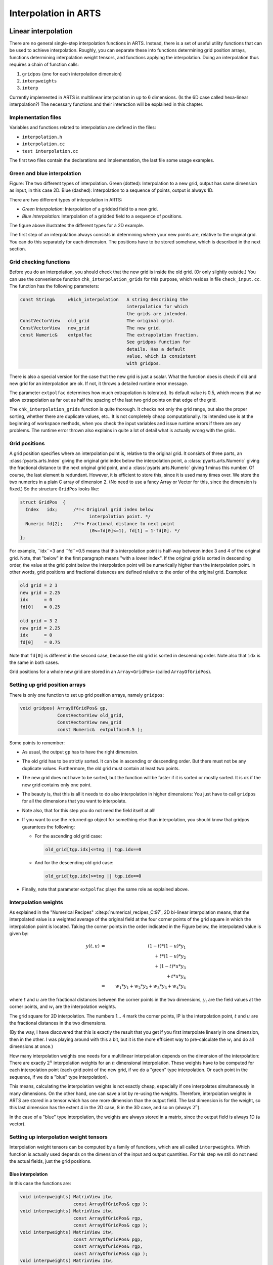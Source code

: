 Interpolation in ARTS
#####################

Linear interpolation
====================

There are no general single-step interpolation functions in ARTS.
Instead, there is a set of useful utility functions that can be used
to achieve interpolation. Roughly, you can separate these into
functions determining grid position arrays, functions determining
interpolation weight tensors, and functions applying the
interpolation. Doing an interpolation thus requires a chain of
function calls:

1. ``gridpos`` (one for each interpolation dimension)
2. ``interpweights``
3. ``interp``

Currently implemented in ARTS is multilinear interpolation in up to 6
dimensions. (Is the 6D case called hexa-linear interpolation?)  The
necessary functions and their interaction will be explained in this
chapter.

Implementation files
--------------------

Variables and functions related to interpolation are defined in the files:

- ``interpolation.h``
- ``interpolation.cc``
- ``test interpolation.cc``

The first two files contain the declarations and implementation, the last file some usage
examples.

Green and blue interpolation
----------------------------

.. image:: Figs/interpolation/interpolation_types.pdf
  :width: 800

Figure:
The two different types of interpolation. Green (dotted):
Interpolation to a new grid, output has same dimension as input,
in this case 2D. Blue (dashed): Interpolation to a sequence of
points, output is always 1D.

There are two different types of interpolation in ARTS:

- *Green Interpolation*: Interpolation of a gridded field to a new grid.
- *Blue Interpolation*: Interpolation of a gridded field to a sequence of positions.

The figure above illustrates the different types
for a 2D example. 

The first step of an interpolation always consists in determining
where your new points are, relative to the original grid. You can do
this separately for each dimension. The positions have to be stored
somehow, which is described in the next section.

Grid checking functions
-----------------------

Before you do an interpolation, you should check that the new grid is
inside the old grid. (Or only slightly outside.) You can use the
convenience function ``chk_interpolation_grids`` for this
purpose, which resides in file ``check_input.cc``. The
function has the following parameters:

.. code-block:: C++

  const String&     which_interpolation   A string describing the 
                                          interpolation for which 
                                          the grids are intended. 
  ConstVectorView   old_grid              The original grid.
  ConstVectorView   new_grid              The new grid.
  const Numeric&    extpolfac             The extrapolation fraction. 
                                          See gridpos function for 
                                          details. Has a default 
                                          value, which is consistent 
                                          with gridpos.  

There is also a special version for the case that the new grid is just
a scalar. What the function does is check if old and new grid for an
interpolation are ok. If not, it throws a detailed runtime error
message. 

The parameter ``extpolfac`` determines how much extrapolation
is tolerated. Its default value is 0.5, which means that we allow
extrapolation as far out as half the spacing of the last two grid
points on that edge of the grid.

The ``chk_interpolation_grids`` function is quite thorough.
It checks not only the grid range, but also the proper sorting,
whether there are duplicate values, etc.. It is not completely cheap
computationally. Its intended use is at the beginning of workspace
methods, when you check the input variables and issue runtime errors
if there are any problems. The runtime error thrown also explains in
quite a lot of detail what is actually wrong with the grids.
  

Grid positions
--------------

A grid position specifies where an interpolation point is, relative
to the original grid. It consists of three parts, an :class:`pyarts.arts.Index` giving the
original grid index below the interpolation point, a :class:`pyarts.arts.Numeric`
giving the fractional distance to the next original grid point, and a
:class:`pyarts.arts.Numeric` giving 1 minus this number. Of course, the last element is
redundant. However, it is efficient to store this, since it is used
many times over. We store the two numerics in a plain C array of
dimension 2. (No need to use a fancy Array or Vector for this, since
the dimension is fixed.) So the structure ``GridPos`` looks like:

.. code-block:: C++

  struct GridPos  {
    Index   idx;      /*!< Original grid index below
                            interpolation point. */
    Numeric fd[2];    /*!< Fractional distance to next point
                            (0<=fd[0]<=1), fd[1] = 1-fd[0]. */ 
  };

For example, ``idx``=3 and ``fd``=0.5 means that this interpolation point is
half-way between index 3 and 4 of the original grid.  Note, that
"below" in the first paragraph means "with a lower index". If the
original grid is sorted in descending order, the value at the grid
point below the interpolation point will be numerically higher than
the interpolation point.  In other words, grid positions and
fractional distances are defined relative to the order of the original
grid. Examples:

.. code-block:: C++

  old grid = 2 3
  new grid = 2.25
  idx      = 0
  fd[0]    = 0.25

  old grid = 3 2
  new grid = 2.25
  idx      = 0
  fd[0]    = 0.75

Note that ``fd[0]`` is different in the second case, because the old grid
is sorted in descending order. Note also that ``idx`` is the same in
both cases.

Grid positions for a whole new grid are stored in an ``Array<GridPos>``
(called ``ArrayOfGridPos``). 

Setting up grid position arrays
-------------------------------

There is only one function to set up grid position arrays, namely 
``gridpos``:

.. code-block:: C++

  void gridpos( ArrayOfGridPos& gp,
                ConstVectorView old_grid,
                ConstVectorView new_grid 
                const Numeric&  extpolfac=0.5 );

Some points to remember:

- As usual, the output ``gp`` has to have the right dimension. 
  
- The old grid has to be strictly sorted. It can be in ascending
  or descending order. But there must not be any duplicate values.
  Furthermore, the old grid must contain at least two points.
  
- The new grid does not have to be sorted, but the function will be
  faster if it is sorted or mostly sorted. It is ok if the new grid
  contains only one point.
  
- The beauty is, that this is all it needs to do also interpolation in
  higher dimensions: You just have to call ``gridpos`` for all the
  dimensions that you want to interpolate.
  
- Note also, that for this step you do not need the field itself at
  all!

- If you want to use the returned gp object for something else
  than interpolation, you should know that gridpos guarantees the
  following:

  - For the ascending old grid case: 

    .. code-block:: C++

      old_grid[tgp.idx]<=tng || tgp.idx==0

  - And for the descending old grid case: 

    .. code-block:: C++

      old_grid[tgp.idx]>=tng || tgp.idx==0

- Finally, note that parameter ``extpolfac`` plays the
  same role as explained above.

Interpolation weights
---------------------

As explained in the "Numerical Recipes"
:cite:p:`numerical_recipes_C:97`, 2D bi-linear interpolation means, that
the interpolated value is a weighted average of the original field at
the four corner points of the grid square in which the interpolation
point is located. Taking the corner points in the order indicated in the Figure
below, the interpolated value is given by:

.. math::

  y(t,u)
  &=& (1-t)*(1-u)*y_1 \nonumber \\
  & & \mbox{} + t*(1-u)*y_2 \nonumber \\
  & & \mbox{} + (1-t)*u*y_3 \nonumber \\
  & & \mbox{} + t*u*y_4 \nonumber \\
  &=& w_1*y_1 + w_2*y_2 + w_3*y_3 + w_4*y_4

where :math:`t` and :math:`u` are the fractional distances between the
corner points in the two dimensions, :math:`y_i` are the field values
at the corner points, and :math:`w_i` are the interpolation weights.

.. image:: Figs/interpolation/interpolation_square.pdf
   :width: 400

The grid square for 2D interpolation. The numbers 1... 4
mark the corner points, IP is the interpolation point, :math:`t` and :math:`u`
are the fractional distances in the two dimensions.

(By the way, I have discovered that this is exactly the result that
you get if you first interpolate linearly in one dimension, then in
the other. I was playing around with this a bit, but it is the more
efficient way to pre-calculate the :math:`w_i` and do all dimensions at once.)

How many interpolation weights one needs for a multilinear
interpolation depends on the dimension of the interpolation: There are
exactly :math:`2^n` interpolation weights for an :math:`n` dimensional
interpolation.  These weights have to be computed for each
interpolation point (each grid point of the new grid, if we do a
"green" type interpolation. Or each point in the sequence, if we do a
"blue" type interpolation).

This means, calculating the interpolation weights is not exactly
cheap, especially if one interpolates simultaneously in many
dimensions. On the other hand, one can save a lot by re-using the
weights.  Therefore, interpolation weights in ARTS are stored in a
tensor which has one more dimension than the output field. The last
dimension is for the weight, so this last dimension has the extent 4
in the 2D case, 8 in the 3D case, and so on (always :math:`2^n`).

In the case of a "blue" type interpolation, the weights are
always stored in a matrix, since the output field is always 1D (a
vector). 

Setting up interpolation weight tensors
---------------------------------------

Interpolation weight tensors can be computed by a family of functions,
which are all called ``interpweights``. Which function is actually
used depends on the dimension of the input and output quantities. For
this step we still do not need the actual fields, just the grid
positions.

Blue interpolation
~~~~~~~~~~~~~~~~~~

In this case the functions are:

.. code-block:: C++

  void interpweights( MatrixView itw,
                      const ArrayOfGridPos& cgp );
  void interpweights( MatrixView itw,
                      const ArrayOfGridPos& rgp,
                      const ArrayOfGridPos& cgp );
  void interpweights( MatrixView itw,
                      const ArrayOfGridPos& pgp,
                      const ArrayOfGridPos& rgp,
                      const ArrayOfGridPos& cgp );
  void interpweights( MatrixView itw,
                      const ArrayOfGridPos& vgp,
                      const ArrayOfGridPos& sgp,
                      const ArrayOfGridPos& bgp,
                      const ArrayOfGridPos& pgp,
                      const ArrayOfGridPos& rgp,
                      const ArrayOfGridPos& cgp );

In all cases, the dimension of ``itw`` must be consistent with the
given grid position arrays and the dimension of the interpolation
(last dimension :math:`2^n`). Because the grid position arrays are
interpreted as defining a sequence of positions they must all have
the same length.

Green interpolation
~~~~~~~~~~~~~~~~~~~

In this case the functions are:

.. code-block:: C++

  void interpweights( Tensor3View itw,
                      const ArrayOfGridPos& rgp,
                      const ArrayOfGridPos& cgp );
  void interpweights( Tensor4View itw,
                      const ArrayOfGridPos& pgp,
                      const ArrayOfGridPos& rgp,
                      const ArrayOfGridPos& cgp );
  void interpweights( Tensor5View itw,
                      const ArrayOfGridPos& bgp,
                      const ArrayOfGridPos& pgp,
                      const ArrayOfGridPos& rgp,
                      const ArrayOfGridPos& cgp );
  void interpweights( Tensor6View itw,
                      const ArrayOfGridPos& sgp,
                      const ArrayOfGridPos& bgp,
                      const ArrayOfGridPos& pgp,
                      const ArrayOfGridPos& rgp,
                      const ArrayOfGridPos& cgp );
  void interpweights( Tensor7View itw,
                      const ArrayOfGridPos& vgp,
                      const ArrayOfGridPos& sgp,
                      const ArrayOfGridPos& bgp,
                      const ArrayOfGridPos& pgp,
                      const ArrayOfGridPos& rgp,
                      const ArrayOfGridPos& cgp );

In this case the grid position arrays are interpreted as defining the
grids for the interpolated field, therefore they can have different
lengths. Of course, ``itw`` must be consistent with the length of
all the grid position arrays, and with the dimension of the
interpolation (last dimension :math:`2^n`).

The actual interpolation
------------------------

For this final step we need the grid positions, the
interpolation weights, and the actual fields. For each interpolated
value, the weights are applied to the appropriate original field values
and the sum is taken (see Equation above). The ``interp`` family of functions
performs this step.

Blue interpolation
~~~~~~~~~~~~~~~~~~

.. code-block:: C++

  void interp( VectorView            ia,
              ConstMatrixView       itw,
              ConstVectorView       a,    
              const ArrayOfGridPos& cgp);
  void interp( VectorView            ia,
              ConstMatrixView       itw,
              ConstMatrixView       a,    
              const ArrayOfGridPos& rgp,
              const ArrayOfGridPos& cgp);
  void interp( VectorView            ia,
              ConstMatrixView       itw,
              ConstTensor3View      a,    
              const ArrayOfGridPos& pgp,
              const ArrayOfGridPos& rgp,
              const ArrayOfGridPos& cgp);
  void interp( VectorView            ia,
              ConstMatrixView       itw,
              ConstTensor4View      a,    
              const ArrayOfGridPos& bgp,
              const ArrayOfGridPos& pgp,
              const ArrayOfGridPos& rgp,
              const ArrayOfGridPos& cgp);
  void interp( VectorView            ia,
              ConstMatrixView       itw,
              ConstTensor5View      a,    
              const ArrayOfGridPos& sgp,
              const ArrayOfGridPos& bgp,
              const ArrayOfGridPos& pgp,
              const ArrayOfGridPos& rgp,
              const ArrayOfGridPos& cgp);
  void interp( VectorView            ia,
              ConstMatrixView       itw,
              ConstTensor6View      a,    
              const ArrayOfGridPos& vgp,
              const ArrayOfGridPos& sgp,
              const ArrayOfGridPos& bgp,
              const ArrayOfGridPos& pgp,
              const ArrayOfGridPos& rgp,
              const ArrayOfGridPos& cgp);

Green interpolation
~~~~~~~~~~~~~~~~~~~

.. code-block:: C++

  void interp( MatrixView            ia,
              ConstTensor3View      itw,
              ConstMatrixView       a,   
              const ArrayOfGridPos& rgp,
              const ArrayOfGridPos& cgp);
  void interp( Tensor3View           ia,
              ConstTensor4View      itw,
              ConstTensor3View      a,   
              const ArrayOfGridPos& pgp,
              const ArrayOfGridPos& rgp,
              const ArrayOfGridPos& cgp);
  void interp( Tensor4View           ia,
              ConstTensor5View      itw,
              ConstTensor4View      a,   
              const ArrayOfGridPos& bgp,
              const ArrayOfGridPos& pgp,
              const ArrayOfGridPos& rgp,
              const ArrayOfGridPos& cgp);
  void interp( Tensor5View           ia,
              ConstTensor6View      itw,
              ConstTensor5View      a,   
              const ArrayOfGridPos& sgp,
              const ArrayOfGridPos& bgp,
              const ArrayOfGridPos& pgp,
              const ArrayOfGridPos& rgp,
              const ArrayOfGridPos& cgp);
  void interp( Tensor6View           ia,
              ConstTensor7View      itw,
              ConstTensor6View      a,   
              const ArrayOfGridPos& vgp,
              const ArrayOfGridPos& sgp,
              const ArrayOfGridPos& bgp,
              const ArrayOfGridPos& pgp,
              const ArrayOfGridPos& rgp,
              const ArrayOfGridPos& cgp);

Examples
--------

A simple example
~~~~~~~~~~~~~~~~

This example is contained in file ``test_interpolation.cc``.

.. code-block:: C++

  void test05()
  {
    cout << "Very simple interpolation case\n";

    Vector og(1,5,+1);            // 1, 2, 3, 4, 5
    Vector ng(2,5,0.25);          // 2.0, 2,25, 2.5, 2.75, 3.0

    cout << "Original grid:\n" << og << "\n";
    cout << "New grid:\n" << ng << "\n";

    // To store the grid positions:
    ArrayOfGridPos gp(ng.nelem());

    gridpos(gp,og,ng);
    cout << "Grid positions:\n" << gp;

    // To store interpolation weights:
    Matrix itw(gp.nelem(),2);
    interpweights(itw,gp);
      
    cout << "Interpolation weights:\n" << itw << "\n";

    // Original field:
    Vector of(og.nelem(),0);
    of[2] = 10;                   // 0, 0, 10, 0, 0

    cout << "Original field:\n" << of << "\n";

    // Interpolated field:
    Vector nf(ng.nelem());

    interp(nf, itw, of, gp);

    cout << "New field:\n" << nf << "\n";
  }

Ok, maybe you think this is not so simple, but a
large part of the code is either setting up the example grids and
fields, or output. And here is how the output looks like:

.. code-block:: C++

  Very simple interpolation case
  Original grid:
    1   2   3   4   5
  New grid:
    2 2.25 2.5 2.75   3
  Grid positions:
    1 0    1
    1 0.25 0.75
    1 0.5  0.5
    1 0.75 0.25
    1 1    0
  Interpolation weights:
    1   0
  0.75 0.25
  0.5 0.5
  0.25 0.75
    0   1
  Original field:
    0   0  10   0   0
  New field:
    0 2.5   5 7.5  10

A more elaborate example
~~~~~~~~~~~~~~~~~~~~~~~~~

What if you want to interpolate only some dimensions of a tensor,
while retaining others? --- You have to make a loop yourself, but it
is very easy. Below is an explicit example for a more complicated
interpolation case. (Green type interpolation of all pages of a
Tensor3.) This example is also contained in file
``test_interpolation.cc``.

.. code-block:: C++

  void test04()
  {
    cout << "Green type interpolation of all "
        << "pages of a Tensor3\n";

    // The original Tensor is called a, the new one n. 

    // 10 pages, 20 rows, 30 columns, all grids are: 1,2,3
    Vector  a_pgrid(1,3,1), a_rgrid(1,3,1), a_cgrid(1,3,1); 
    Tensor3 a( a_pgrid.nelem(),
              a_rgrid.nelem(),
              a_cgrid.nelem() ); 
    a = 0;
    // Put some simple numbers in the middle of each page:
    a(0,1,1) = 10;
    a(1,1,1) = 20;
    a(2,1,1) = 30;

    // New row and column grids:
    // 1, 1.5, 2, 2.5, 3
    Vector  n_rgrid(1,5,.5), n_cgrid(1,5,.5); 
    Tensor3 n( a_pgrid.nelem(),
              n_rgrid.nelem(),
              n_cgrid.nelem() ); 

    // So, n has the same number of pages as a, 
    // but more rows and columns.

    // Get the grid position arrays:
    ArrayOfGridPos n_rgp(n_rgrid.nelem()); // For rows.
    ArrayOfGridPos n_cgp(n_cgrid.nelem()); // For columns.

    gridpos( n_rgp, a_rgrid, n_rgrid );
    gridpos( n_cgp, a_cgrid, n_cgrid );

    // Get the interpolation weights:
    Tensor3 itw( n_rgrid.nelem(), n_cgrid.nelem(), 4 );
    interpweights( itw, n_rgp, n_cgp );

    // Do a "green" interpolation for all pages of a:

    for ( Index i=0; i<a.npages(); ++i )
      {
        // Select the current page of both a and n:
        ConstMatrixView ap = a( i,
                                Range(joker), Range(joker) );
        MatrixView      np = n( i,
                                Range(joker), Range(joker) );

        // Do the interpolation:
        interp( np, itw, ap, n_rgp, n_cgp );

        // Note that this is efficient, because interpolation
        // weights and grid positions are re-used.
      }

    cout << "Original field:\n";
    for ( Index i=0; i<a.npages(); ++i )
        cout << "page " << i << ":\n"
            << a(i,Range(joker),Range(joker)) << "\n";

    cout << "Interpolated field:\n";
    for ( Index i=0; i<n.npages(); ++i )
        cout << "page " << i << ":\n"
            << n(i,Range(joker),Range(joker)) << "\n";
  }

The output is:

.. code-block:: C++

  Green type interpolation of all pages of a Tensor3
  Original field:
  page 0:
    0   0   0
    0  10   0
    0   0   0
  page 1:
    0   0   0
    0  20   0
    0   0   0
  page 2:
    0   0   0
    0  30   0
    0   0   0
  Interpolated field:
  page 0:
    0   0   0   0   0
    0 2.5   5 2.5   0
    0   5  10   5   0
    0 2.5   5 2.5   0
    0   0   0   0   0
  page 1:
    0   0   0   0   0
    0   5  10   5   0
    0  10  20  10   0
    0   5  10   5   0
    0   0   0   0   0
  page 2:
    0   0   0   0   0
    0 7.5  15 7.5   0
    0  15  30  15   0
    0 7.5  15 7.5   0
    0   0   0   0   0


Higher order interpolation
==========================

Everything that was written so far in this chapter referred to linear
interpolation, which uses two neighboring data points in the 1D
case. But ARTS also has a framework for higher order polynomial
interpolation. It is defined in the the file

- ``matpack/interp.h``

Weights
-------

We define interpolation order :math:`O` as the order of the polynomial that
is used. Linear interpolation, the ARTS standard case, corresponds to
:math:`O=1`. :math:`O=2` is quadratic interpolation, :math:`O=3` cubic interpolation.
The number of interpolation points (and weights) for a 1D
interpolation is :math:`O+1` for each point in the new grid. So, linear
interpolation uses 2 points, quadratic 3, and cubic 4. 

As a special case, interpolation order `O=0` is also implemented,
which means *nearest neighbor interpolation*. In other words, the
value at the closest neighboring point is chosen, so there is no real
interpolation at all. This case is particularly useful if you have a
field that may be interpolated in several dimensions, but you do not
really want to do all dimensions all the time. With :math:`O=0`
interpolation and a grid that matches the original grid, interpolation
can be effectively *turned off* for that dimension.

Note, that if you use even interpolation orders, you will have an
unequal number of interpolation points *to the left* and *to the
right* of your new point. This is an argument for preferring :math:`O=3` as the
basic higher order polynomial interpolation, instead of :math:`O=2`.

Overall, higher order interpolation works rather similarly to the
linear case.  The main difference is that grid positions for higher
order interpolation are stored in an object of type
``my_interp::Lagrange<>``, instead of ``GridPos``. A
``my_interp::Lagrange<>`` object contains the grids first index, interpolation
weights for all interpolation points, and on demand the linear derivative of the 
interpolation at the grid position. For each point in the new grid,
there is 1 index, :math:`O+1` weights, and ``0`` or :math:`O+1` weight derivatives.

The ``my_interp::Lagrange<>`` type is a template and requires 
instantiation upon use of several compile-time parameters.  The template
signature is:

.. code-block:: C++

  template <
      Index PolyOrder=-1,
      bool do_derivs=false,
      GridType type=GridType::Standard,
      template <cycle_limit lim> class Limit=no_cycle>
    requires(test_cyclic_limit<Limit>())
  struct Lagrange;

The ``PolyOrder`` ``Index`` informs the type about its interpolation
order.  If it is negative, the object's polynomial order is determined at runtime.
If it is positive, the value of the polynomial order has been determined at compile time.
The difference between runtime and compile time objects is that you tend to to get
orders of magnitude faster execution times if the value is known at compile time.

The ``do_derivs`` ``bool`` tells the type to also compute the
derivatives of the weights.  If this is false, fewer calculations are performed
but you cannot compute the derivatives.  In general, computing the derivatives
add an overhead of in worst case 2, as there's often quite a lot less work to
do to compute the derivatives.

The ``type`` ``GridType`` selects the grid transformation.
``GridType`` is described more below for options, but there are two
special grid types that are important to distinguish: cyclic and non-cyclic
grid types.  If the type is inherently cyclic, special care is taken to cycle the indices
and weights so that you can interpolate over the "borders" of the input vector grid.

The ``template <cycle_limit lim> class Limit`` template class over the
``lim`` ``cycle_limit`` determines the cyclicity of the grid.
It has to be ``my_interp::no_cycle`` for all non-cyclic grids.
The template class itself is very simple.  It needs to be possible to instantiate
the class with ``cycle_limit::lower`` and ``cycle_limit::upper``
such that the class has a ``static constexpr Numeric`` member called
``bound``.  If the class is instantiated with the ``cycle_limit::lower``,
the value of ``bound`` must be strictly lower than the value of the class
as instantiated by ``cycle_limit::upper``.  Three examples of cyclic bounds 
are provided as ``my_interp::cycle_m180_p180``,  ``my_interp::cycle_0_p360``,
and ``my_interp::cycle_0_p2pi``, which respectively represents the cyclic bounds
of :math:`[-180,\; 180)`, :math:`[0,\; 360)`, and :math:`[0,\; 2\pi)`.

In contrast to ``GridPos``, ``my_interp::Lagrange<>`` stores
weights ``lx`` rather than fractional distances ``fd``.
For the linear case:

.. code-block:: C++

  lx[0] = fd[1]
  lx[1] = fd[0]

So the two concepts are almost the same.  Because the ``lx`` are associated
with each interpolation point, they work also for higher interpolation
order, whereas the concept of fractional distance does not.

The weights along any dimension is calculated according to 

.. math::

  l_j(x) = \prod_{\substack{0 \leq m \leq O \\ m \neq j}} 
  \frac{u(f(x) - f(x _m))}{u(f(x_j) - f(x_m))} 

where :math:`f` is a grid scaling function and :math:`u` is a combination of sign-reversal and cyclic minima.
The :math:`f` can be a logarithm, reverse cosine,
circular constraints, or, most commonly, just the input.  The provided options
are part of the ``my_interp::GridType`` enum class and are:


- ``Standard``

  .. math::

    f\left(t\right) = t
  
  where :math:`u(t) = t`.

- ``Cyclic``

  .. math::
    
    f\left(t\right) = t + n\left(t_1 - t_0\right),

  where :math:`c_0 \leq t + n\left(c_1 - c_0\right) < c_1`,
  with :math:`n` as an integer and
  :math:`\left[c_0, c_1\right)` as the cyclic limits so that
  :math:`g\left(c_0\right) \equiv g\left(c_0 + m\left[c_1-c_0\right]\right)`
  holds true for a valid function :math:`g(t)` and any integer :math:`m`.
  :math:`u(t) = t + X`.  :math:`X` is found as whichever has the absolute minimum
  of :math:`t + c_1-c_0`, :math:`t`, or :math:`t+c_0-c_1`.

- ``Log``
  
  .. math::
    
    f\left(t\right) = \ln\left(t\right),

  where :math:`t > 0`.  :math:`u(t) = t`.

- ``Log10``
  
  .. math::
    
    f\left(t\right) = \log_{10}\left(t\right),

  where :math:`t > 0`.  :math:`u(t) = t`.

- ``Log2``
  
  .. math::
    
    f\left(t\right) = \log_2\left(t\right),

  where :math:`t > 0`.  :math:`u(t) = t`.

- ``SinDeg``

  .. math::

    f\left(t\right) = \sin\left(\frac{\pi}{180}t\right),

  where :math:`-90\leq t \leq 90`.  :math:`u(t) = t`.

- ``SinRad``
  
  .. math::
    
    f\left(t\right) = \sin\left(t\right),

  where :math:`-\pi/2 \leq t \leq \pi/2`.  :math:`u(t) = t`.

- ``CosDeg``
  
  .. math::

    f\left(t\right) = \cos\left(\frac{\pi}{180}\left[180 - t\right]\right),

  where :math:`0\leq t \leq 180`.  :math:`u(t) = -t`.

- ``CosRad``
  
  .. math::

    f\left(t\right) = \cos\left(\pi-t\right),

  where :math:`0 \leq t \leq \pi`.  :math:`u(t) = -t`.

The derivatives are computed as

.. math::

  \frac{\partial l_j(x)}{\partial x} = \sum_{i=0}^{O}
  \left\{
  \begin{array}{lcr}
    \frac{l_j(x)}{x - x_i} & \mathrm{if} & x \neq x_i \\
    \frac{1}{x_j - x_i} \prod_{m=0}^O
    \left\{
    \begin{array}{lcr}
    \frac{x - x_m}{x_j - x_m} & \mathrm{if} & m \neq i,\; j \\
    1 & \mathrm{if} & m \in i,\; j
    \end{array} \right. & \mathrm{if} & x \equiv x_i
  \end{array}
  \right. \; i \neq j.

Note that the upper branch speedup is only available for 
``Standard`` and for ``Cyclic`` code.
Other cases must use the lower branch to get linear derivatives.

Instead of ``gridpos``, you have to use the constructor
``my_interp::Lagrange<>`` for higher order interpolation
with a single interpolation point, and ``my_interp::lagrange_interpolation_list<my_interp::Lagrange<>>``
for multiple outputs. The constructor requires a start-position guess,
the value at which to interpolate towards, and the original grid as
inputs.  In the version of ``my_interp::Lagrange<>`` that has
its polynomial order determined at runtime, and addition number representing
this polynomial order has to also be passed (so that the choice of runtime
rather than compile time polynomial order is explicit).  The multiple outputs
function takes the new grid followed by the old grid as arguments.  Again,
the runtime polynomial order has to also explicitly be set when the runtime
when calling this function.  An optional but crucial final parameter can
be passed to the function to determine if the extrapolation outside of a grid is
acceptable.  By default, the new grid is only allowed to be half a step size
beyond the upper and lower edges of the old grid.

Interpolation
-------------

So far we have not computed any interpolation but just the weights.  For the 
interpolation, the code using one or more (list of) ``my_interp::Lagrange<>``
can both mimic, but also differs in parts significantly from, the linear interpolation
discussed above.  Perhaps the most important difference is that there are no blue
interpolation schemes.  This was not used anywhere at the time of implementation,
so it was deemed less useful.  Instead, there are only two types of
interpolation offered: full interpolation that goes from a N-dimensional tensor
input to a scalar, and full re-interpolation that goes from one N-dimensional
tensor and outputs another N-dimensional tensor.  Note that we say "scalar"
and not ``Numeric``, because we can handle a much wider
variety of input value type, perhaps most notable ``Complex``.

The call order after you have a list of (lists of) ``my_interp::Lagrange<>``
is simple.  Given ``lag...`` as this list and ``in`` as the input field,
the call-order for scalar interpolation is

.. code-block:: C++

  auto itw = interpweights(lag...);
  auto out = interp(in, itw, lag...);

where ``out`` is a scalar.  It is very important that the rank of ``in``
is the same as the count of the number of ``lag...``.  If you want to have
the derivative instead of the interpolation along some dimension ``dim``,
the call is 

.. code-block:: C++

  auto ditw = dinterpweights<dim>(lag...);
  auto dout = interp(in, itw, lag...);

where again ``dout`` is a scalar but now represents the derivative along the select dimension.  The ``dim`` must be 0 or
higher but strictly less than the rank of ``in``.  The two interpolation
weight tensors ``itw`` and ``ditw`` will here have the rank as
``in`` with a shape that is the polynomial order plus one in the same
order as ``lag...``.  It is possible to pre-allocate these sizes and call
these two functions directly with ``d/itw`` as the first input.  
For re-interpolation, the call order is very similar

.. code-block:: C++

  auto ritw = interpweights(lag...);
  auto rout = reinterp(in, itw, lag...);

where ``rout`` is a tensor the same rank as ``in``.  If you want to have
the derivative instead of the interpolation along some dimension ``dim``,
the call is 

.. code-block:: C++

  auto dritw = dinterpweights<dim>(lag...);
  auto drout = reinterp(in, itw, lag...);

where again ``drout`` is a tensor the same rank as ``in`` but now represents the derivative along the select dimension.
The rank of ``ritw`` and ``dritw`` is twice that of the rank of ``in``.  The inner half of the shape is exactly
the same as in the scalar interpolation.  The outer half of the shape is the same as the length of the lists that makes up the 
``lag...``.

.. note::

  For convenience and for an unknown effect on the speed of the calculations, it is optional to compute
  the interpolation weights.  You can call ``interp`` and ``reinterp`` directly, omitting the calls to
  ``interpweights`` and ``dinterpweights``.  We are to this date (2023-02-27) not sure what that does to execution
  speed and cannot give any recommendation either way on how to use it.  Different compilers seem to prefer different solutions,
  so it is better for code consistency to stick with the same approach as the ``gridpos`` does of demanding a call
  to ``interpweights`` and ``dinterpweights`` first.

Summary
-------

Now you probably understand better what was written at the very
beginning of this chapter, namely that doing an interpolation always
requires the chain of function calls:

1. ``gridpos`` or ``my_interp::Lagrange<>`` or ``my_interp::lagrange_interpolation_list<>`` (one for each interpolation dimension)
2. ``interpweights``
3. ``interp`` or ``reinterp``

If you are interested in how the functions really work, look in file
``interpolation.cc`` or ``matpack/interp.h``.
The documentation there is quite detailed.  When you are using
interpolation, you should always give some thought to whether you can
re-use grid positions or even interpolation weights. This can really
save you a lot of computation time. For example, if you want to
interpolate several fields --- which are all on the same grids --- to
some position, you only have to compute the weights once.  However, also
be aware that sometimes reallocating might be preferred to passing views.
